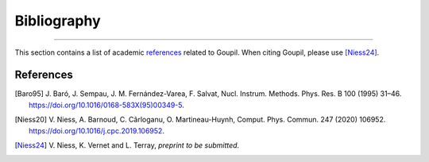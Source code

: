 Bibliography
============

.. _bibliography:

----

This section contains a list of academic `references`_ related to Goupil. When
citing Goupil, please use [Niess24]_.


References
----------

.. [Baro95] J. Baró, J. Sempau, J. M. Fernández-Varea, F. Salvat, Nucl.
   Instrum. Methods. Phys. Res. B 100 (1995) 31–46.
   https://doi.org/10.1016/0168-583X(95)00349-5.

.. [Niess20] V. Niess, A. Barnoud, C. Cârloganu, O. Martineau-Huynh, Comput.
   Phys. Commun. 247 (2020) 106952.
   https://doi.org/10.1016/j.cpc.2019.106952.

.. [Niess24] V. Niess, K. Vernet and L. Terray,
   *preprint to be submitted*.
